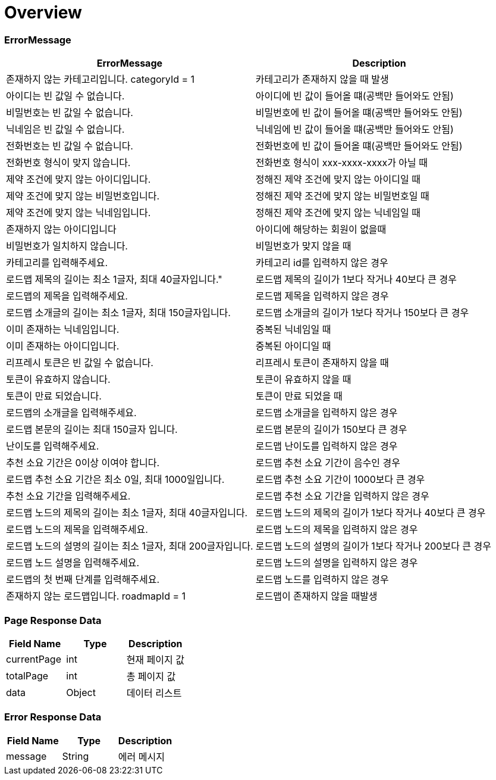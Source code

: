 [[Overview]]
= *Overview*

== [[overview-error-message]]

=== *ErrorMessage*

|===
| ErrorMessage | Description

| 존재하지 않는 카테고리입니다. categoryId = 1
| 카테고리가 존재하지 않을 때 발생

| 아이디는 빈 값일 수 없습니다.
| 아이디에 빈 값이 들어올 떄(공백만 들어와도 안됨)

| 비밀번호는 빈 값일 수 없습니다.
| 비밀번호에 빈 값이 들어올 떄(공백만 들어와도 안됨)

| 닉네임은 빈 값일 수 없습니다.
| 닉네임에 빈 값이 들어올 떄(공백만 들어와도 안됨)

| 전화번호는 빈 값일 수 없습니다.
| 전화번호에 빈 값이 들어올 떄(공백만 들어와도 안됨)

| 전화번호 형식이 맞지 않습니다.
| 전화번호 형식이 xxx-xxxx-xxxx가 아닐 때

| 제약 조건에 맞지 않는 아이디입니다.
| 정해진 제약 조건에 맞지 않는 아이디일 때

| 제약 조건에 맞지 않는 비밀번호입니다.
| 정해진 제약 조건에 맞지 않는 비밀번호일 때

| 제약 조건에 맞지 않는 닉네임입니다.
| 정해진 제약 조건에 맞지 않는 닉네임일 때

| 존재하지 않는 아이디입니다
| 아이디에 해당하는 회원이 없을때

| 비밀번호가 일치하지 않습니다.
| 비밀번호가 맞지 않을 때
| 카테고리를 입력해주세요.
| 카테고리 id를 입력하지 않은 경우

| 로드맵 제목의 길이는 최소 1글자, 최대 40글자입니다."
| 로드맵 제목의 길이가 1보다 작거나 40보다 큰 경우

| 로드맵의 제목을 입력해주세요.
| 로드맵 제목을 입력하지 않은 경우

| 로드맵 소개글의 길이는 최소 1글자, 최대 150글자입니다.
| 로드맵 소개글의 길이가 1보다 작거나 150보다 큰 경우

| 이미 존재하는 닉네임입니다.
| 중복된 닉네임일 때

| 이미 존재하는 아이디입니다.
| 중복된 아이디일 때

| 리프레시 토큰은 빈 값일 수 없습니다.
| 리프레시 토큰이 존재하지 않을 때

| 토큰이 유효하지 않습니다.
| 토큰이 유효하지 않을 때

| 토큰이 만료 되었습니다.
| 토큰이 만료 되었을 때
| 로드맵의 소개글을 입력해주세요.
| 로드맵 소개글을 입력하지 않은 경우

| 로드맵 본문의 길이는 최대 150글자 입니다.
| 로드맵 본문의 길이가 150보다 큰 경우

| 난이도를 입력해주세요.
| 로드맵 난이도를 입력하지 않은 경우

| 추천 소요 기간은 0이상 이여야 합니다.
| 로드맵 추천 소요 기간이 음수인 경우

| 로드맵 추천 소요 기간은 최소 0일, 최대 1000일입니다.
| 로드맵 추천 소요 기간이 1000보다 큰 경우

| 추천 소요 기간을 입력해주세요.
| 로드맵 추천 소요 기간을 입력하지 않은 경우

| 로드맵 노드의 제목의 길이는 최소 1글자, 최대 40글자입니다.
| 로드맵 노드의 제목의 길이가 1보다 작거나 40보다 큰 경우

| 로드맵 노드의 제목을 입력해주세요.
| 로드맵 노드의 제목을 입력하지 않은 경우

| 로드맵 노드의 설명의 길이는 최소 1글자, 최대 200글자입니다.
| 로드맵 노드의 설명의 길이가 1보다 작거나 200보다 큰 경우

| 로드맵 노드 설명을 입력해주세요.
| 로드맵 노드의 설명을 입력하지 않은 경우

| 로드맵의 첫 번째 단계를 입력해주세요.
| 로드맵 노드를 입력하지 않은 경우

| 존재하지 않는 로드맵입니다. roadmapId = 1
| 로드맵이 존재하지 않을 때발생

|

|===

[[overview-page-response]]
=== *Page Response Data*

|===
| Field Name | Type | Description

| currentPage
| int
| 현재 페이지 값

| totalPage
| int
| 총 페이지 값

| data
| Object
| 데이터 리스트

|===

[[overview-error-response]]
=== *Error Response Data*

|===
| Field Name | Type | Description

| message
| String
| 에러 메시지

|===
